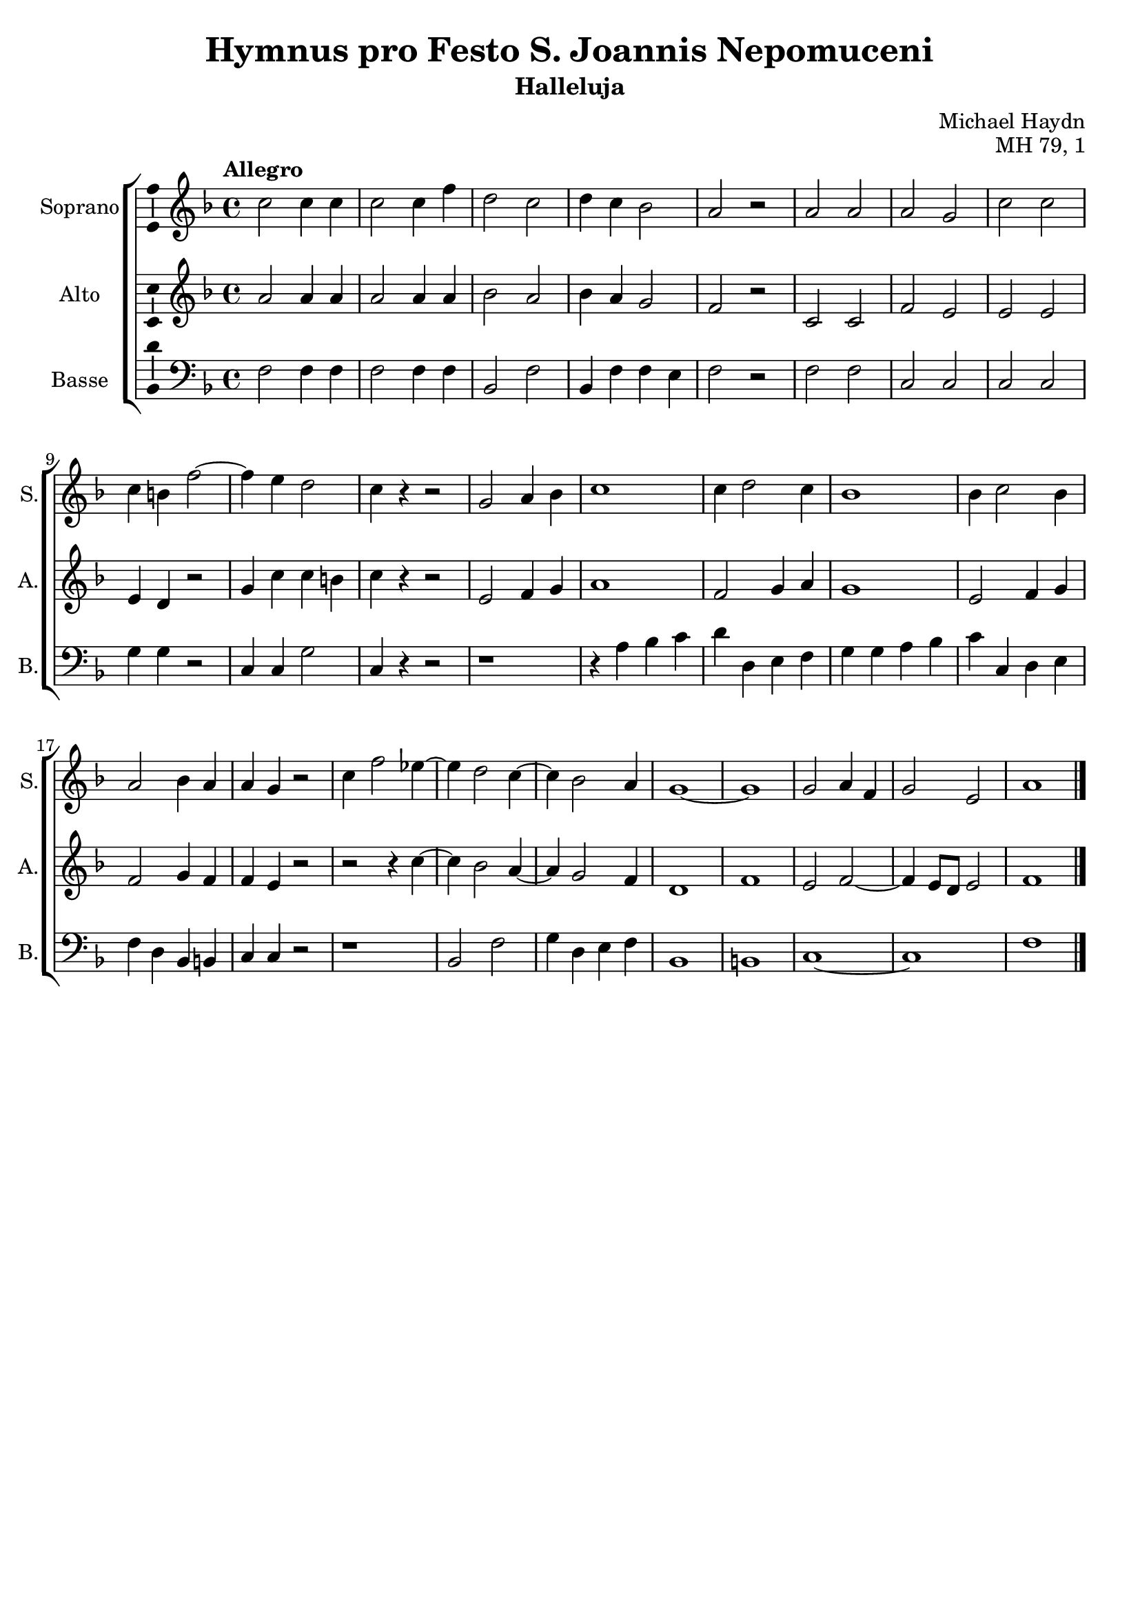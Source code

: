 \version "2.14.2"
\language "italiano"

\header {
  composer = "Michael Haydn"
  title = "Hymnus pro Festo S. Joannis Nepomuceni"
  subtitle = "Halleluja"
  opus = "MH 79, 1"
  tagline = "" % no footer
}

global = {
  \key fa \major
  \time 4/4
  \tempo "Allegro" 4 = 130
  \set Score.tempoHideNote = ##t % hide tempo marking
}

notesA = {
  do2 do4 do |
  do2 do4 fa |
  re2 do |
  re4 do sib2 |
  la2 r |
  
  la2 la |
  la2 sol |
  do2 do |
  do4 si fa'2~ |
  fa4 mi re2 |
  do4 r4 r2 |
  
  sol2 la4 sib |
  do1 |
  do4 re2 do4 |
  sib1 |
  sib4 do2 sib4 |
  la2 sib4 la |
  la4 sol r2 |
  
  do4 fa2 mib4~ |
  mib4 re2 do4~ |
  do4 sib2 la4 |
  sol1~ |
  sol1 |
  sol2 la4 fa |
  sol2 mi |
  la1
  
  \bar "|."
}

notesB = {
  la2 la4 la |
  la2 la4 la |
  sib2 la |
  sib4 la sol2 |
  fa2 r |
  
  do2 do |
  fa2 mi |
  mi2 mi |
  mi4 re r2 |
  sol4 do do si |
  do4 r4 r2 |
  
  mi,2 fa4 sol |
  la1 |
  fa2 sol4 la |
  sol1 |
  mi2 fa4 sol |
  fa2 sol4 fa |
  fa4 mi r2 |
  
  r2 r4 do'4~ |
  do4 sib2 la4~ |
  la4 sol2 fa4 |
  re1 |
  fa1 |
  mi2 fa2~ |
  fa4 mi8 re mi2 |
  fa1
  
  \bar "|."
}

notesD = {
  fa,2 fa4 fa |
  fa2 fa4 fa |
  sib,2 fa' |
  sib,4 fa' fa mi |
  fa2 r |
  
  fa2 fa |
  do2 do |
  do2 do |
  sol'4 sol r2 |
  do,4 do sol'2 |
  do,4 r4 r2 |
  
  r1 |
  r4 la' sib do |
  re4 re, mi fa |
  sol4 sol la sib |
  do4 do, re mi |
  fa4 re sib si |
  do4 do r2 |
  
  r1 |
  sib2 fa'2 |
  sol4 re mi fa |
  sib,1 |
  si1 |
  do1~ |
  do1 |
  fa1
  
  \bar "|."
}

lyricsA = \lyricmode {
  }

lyricsB = \lyricmode {
}

lyricsD = \lyricmode {
}

\score {
  \new ChoirStaff <<
    \new Staff <<
      \set Staff.midiInstrument = #"choir aahs"
      \new Voice = "Soprano" <<
        \global
        \set Staff.instrumentName = #"Soprano"
        \set Staff.shortInstrumentName = #"S."
        \relative do'' {
          \clef treble
          \notesA
        }
        \addlyrics {
          \lyricsA
        }
      >>
    >>
    \new Staff <<
      \set Staff.midiInstrument = #"choir aahs"
      \new Voice = "Alto" <<
        \global
        \set Staff.instrumentName = #"Alto"
        \set Staff.shortInstrumentName = #"A."
        \relative la' {
          \clef treble
          \notesB
        }
        \addlyrics {
          \lyricsB
        }
      >>
    >>
    \new Staff <<
      \set Staff.midiInstrument = #"choir aahs"
      \new Voice = "Basse" <<
        \global
        \set Staff.instrumentName = #"Basse"
        \set Staff.shortInstrumentName = #"B."
        \relative do' {
          \clef bass
          \notesD
        }
        \addlyrics {
          \lyricsD
        }
      >>
    >>
  >>
  
  \midi { }
  
  \layout {
    \context {
      \Voice
      \consists Ambitus_engraver % display ambitus
    }
  }
}